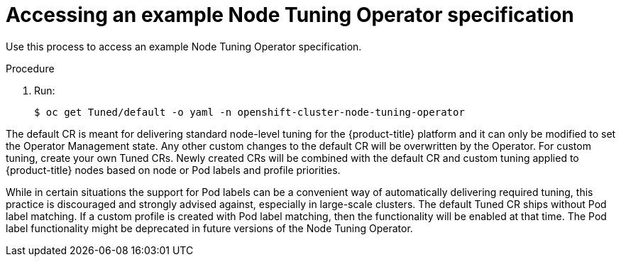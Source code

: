 // Module included in the following assemblies:
//
// * scalability_and_performance/using-node-tuning-operator.adoc

[id="accessing-an-example-node-tuning-operator-specification_{context}"]
= Accessing an example Node Tuning Operator specification

Use this process to access an example Node Tuning Operator specification.

.Procedure

 . Run:
+
----
$ oc get Tuned/default -o yaml -n openshift-cluster-node-tuning-operator
----

The default CR is meant for delivering standard node-level tuning for the
{product-title} platform and it can only be modified to set the Operator
Management state. Any other custom changes to the default CR will be
overwritten by the Operator. For custom tuning, create your own Tuned CRs. Newly
created CRs will be combined with the default CR and custom tuning applied to
{product-title} nodes based on node or Pod labels and profile priorities.

While in certain situations the support for Pod labels can be a convenient way
of automatically delivering required tuning, this practice is discouraged and
strongly advised against, especially in large-scale clusters. The default Tuned
CR ships without Pod label matching. If a custom profile is created with Pod
label matching, then the functionality will be enabled at that time. The Pod
label functionality might be deprecated in future versions of the Node Tuning
Operator.
